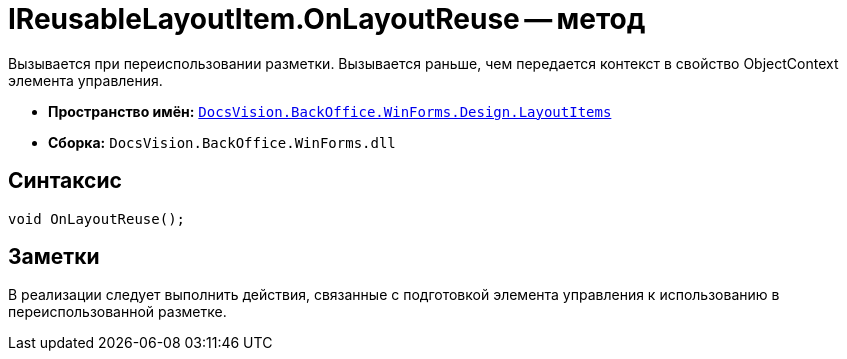 = IReusableLayoutItem.OnLayoutReuse -- метод

Вызывается при переиспользовании разметки. Вызывается раньше, чем передается контекст в свойство ObjectContext элемента управления.

* *Пространство имён:* `xref:api/DocsVision/BackOffice/WinForms/Design/LayoutItems/LayoutItems_NS.adoc[DocsVision.BackOffice.WinForms.Design.LayoutItems]`
* *Сборка:* `DocsVision.BackOffice.WinForms.dll`

== Синтаксис

[source,csharp]
----
void OnLayoutReuse();
----

== Заметки

В реализации следует выполнить действия, связанные с подготовкой элемента управления к использованию в переиспользованной разметке.
